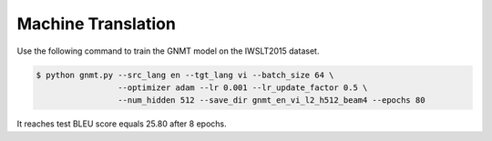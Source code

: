 Machine Translation
-------------------

Use the following command to train the GNMT model on the IWSLT2015 dataset.

.. code-block:: bash

   $ python gnmt.py --src_lang en --tgt_lang vi --batch_size 64 \
                    --optimizer adam --lr 0.001 --lr_update_factor 0.5 \
                    --num_hidden 512 --save_dir gnmt_en_vi_l2_h512_beam4 --epochs 80

It reaches test BLEU score equals 25.80 after 8 epochs.
